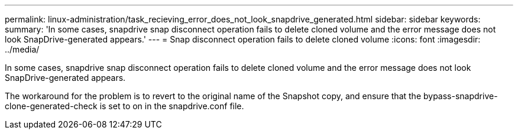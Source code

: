 ---
permalink: linux-administration/task_recieving_error_does_not_look_snapdrive_generated.html
sidebar: sidebar
keywords: 
summary: 'In some cases, snapdrive snap disconnect operation fails to delete cloned volume and the error message does not look SnapDrive-generated appears.'
---
= Snap disconnect operation fails to delete cloned volume
:icons: font
:imagesdir: ../media/

[.lead]
In some cases, snapdrive snap disconnect operation fails to delete cloned volume and the error message does not look SnapDrive-generated appears.

The workaround for the problem is to revert to the original name of the Snapshot copy, and ensure that the bypass-snapdrive-clone-generated-check is set to on in the snapdrive.conf file.
